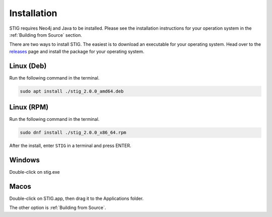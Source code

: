 Installation 
=============

STIG requires Neo4j and Java to be installed. Please see the installation instructions for your operation system in the :ref:`Building from Source` section.

There are two ways to install STIG. The easiest is to download an executable for your operating system. Head over to the `releases <https://github.com/idaholab/STIG/releases/tag/2.0.0.alpha>`_ page and install the package for your operating system.

Linux (Deb)
^^^^^^^^^^^^

Run the following command in the terminal.

.. code-block:: bash

    sudo apt install ./stig_2.0.0_amd64.deb 

Linux (RPM)
^^^^^^^^^^^^

Run the following command in the terminal.

.. code-block:: bash

    sudo dnf install ./stig_2.0.0_x86_64.rpm 

After the install, enter ``STIG`` in a terminal and press ENTER.

Windows
^^^^^^^^^

Double-click on stig.exe 

Macos
^^^^^^^

Double-click on STIG.app, then drag it to the Applications folder.

The other option is :ref:`Building from Source`.
